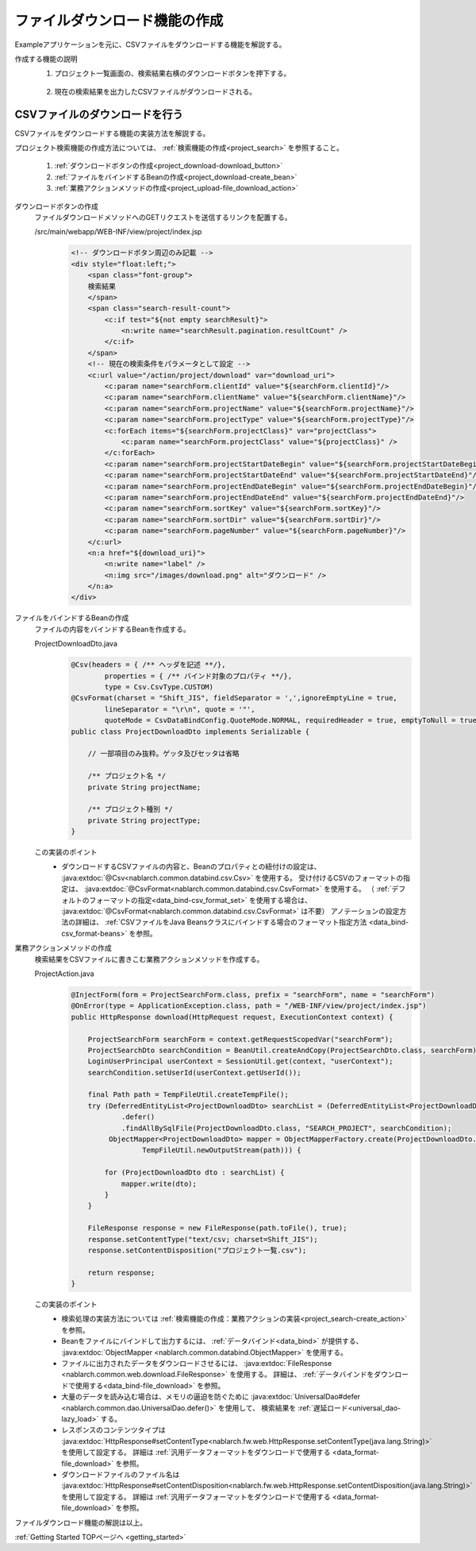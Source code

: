 .. _`project_download`:

ファイルダウンロード機能の作成
==========================================
Exampleアプリケーションを元に、CSVファイルをダウンロードする機能を解説する。

作成する機能の説明
  1. プロジェクト一覧画面の、検索結果右横のダウンロードボタンを押下する。

    .. image:: ../images/project_download/project_download-list.png
      :scale: 80

  2. 現在の検索結果を出力したCSVファイルがダウンロードされる。

    .. image:: ../images/project_download/project_download-download.png
      :scale: 80

CSVファイルのダウンロードを行う
---------------------------------
CSVファイルをダウンロードする機能の実装方法を解説する。

プロジェクト検索機能の作成方法については、 :ref:`検索機能の作成<project_search>` を参照すること。

  #. :ref:`ダウンロードボタンの作成<project_download-download_button>`
  #. :ref:`ファイルをバインドするBeanの作成<project_download-create_bean>`
  #. :ref:`業務アクションメソッドの作成<project_upload-file_download_action>`

.. _`project_download-download_button`:

ダウンロードボタンの作成
  ファイルダウンロードメソッドへのGETリクエストを送信するリンクを配置する。

  /src/main/webapp/WEB-INF/view/project/index.jsp
    .. code-block:: jsp

      <!-- ダウンロードボタン周辺のみ記載 -->
      <div style="float:left;">
          <span class="font-group">
          検索結果
          </span>
          <span class="search-result-count">
              <c:if test="${not empty searchResult}">
                  <n:write name="searchResult.pagination.resultCount" />
              </c:if>
          </span>
          <!-- 現在の検索条件をパラメータとして設定 -->
          <c:url value="/action/project/download" var="download_uri">
              <c:param name="searchForm.clientId" value="${searchForm.clientId}"/>
              <c:param name="searchForm.clientName" value="${searchForm.clientName}"/>
              <c:param name="searchForm.projectName" value="${searchForm.projectName}"/>
              <c:param name="searchForm.projectType" value="${searchForm.projectType}"/>
              <c:forEach items="${searchForm.projectClass}" var="projectClass">
                  <c:param name="searchForm.projectClass" value="${projectClass}" />
              </c:forEach>
              <c:param name="searchForm.projectStartDateBegin" value="${searchForm.projectStartDateBegin}"/>
              <c:param name="searchForm.projectStartDateEnd" value="${searchForm.projectStartDateEnd}"/>
              <c:param name="searchForm.projectEndDateBegin" value="${searchForm.projectEndDateBegin}"/>
              <c:param name="searchForm.projectEndDateEnd" value="${searchForm.projectEndDateEnd}"/>
              <c:param name="searchForm.sortKey" value="${searchForm.sortKey}"/>
              <c:param name="searchForm.sortDir" value="${searchForm.sortDir}"/>
              <c:param name="searchForm.pageNumber" value="${searchForm.pageNumber}"/>
          </c:url>
          <n:a href="${download_uri}">
              <n:write name="label" />
              <n:img src="/images/download.png" alt="ダウンロード" />
          </n:a>
      </div>

.. _`project_download-create_bean`:

ファイルをバインドするBeanの作成
  ファイルの内容をバインドするBeanを作成する。

  ProjectDownloadDto.java
    .. code-block:: java

      @Csv(headers = { /** ヘッダを記述 **/},
              properties = { /** バインド対象のプロパティ **/},
              type = Csv.CsvType.CUSTOM)
      @CsvFormat(charset = "Shift_JIS", fieldSeparator = ',',ignoreEmptyLine = true,
              lineSeparator = "\r\n", quote = '"',
              quoteMode = CsvDataBindConfig.QuoteMode.NORMAL, requiredHeader = true, emptyToNull = true)
      public class ProjectDownloadDto implements Serializable {

          // 一部項目のみ抜粋。ゲッタ及びセッタは省略

          /** プロジェクト名 */
          private String projectName;

          /** プロジェクト種別 */
          private String projectType;
      }

  この実装のポイント
    * ダウンロードするCSVファイルの内容と、Beanのプロパティとの紐付けの設定は、 :java:extdoc:`@Csv<nablarch.common.databind.csv.Csv>` を使用する。
      受け付けるCSVのフォーマットの指定は、 :java:extdoc:`@CsvFormat<nablarch.common.databind.csv.CsvFormat>` を使用する。
      （ :ref:`デフォルトのフォーマットの指定<data_bind-csv_format_set>` を使用する場合は、 :java:extdoc:`@CsvFormat<nablarch.common.databind.csv.CsvFormat>` は不要）
      アノテーションの設定方法の詳細は、 :ref:`CSVファイルをJava Beansクラスにバインドする場合のフォーマット指定方法 <data_bind-csv_format-beans>` を参照。

.. _`project_upload-file_download_action`:

業務アクションメソッドの作成
  検索結果をCSVファイルに書きこむ業務アクションメソッドを作成する。

  ProjectAction.java
    .. code-block:: java

      @InjectForm(form = ProjectSearchForm.class, prefix = "searchForm", name = "searchForm")
      @OnError(type = ApplicationException.class, path = "/WEB-INF/view/project/index.jsp")
      public HttpResponse download(HttpRequest request, ExecutionContext context) {

          ProjectSearchForm searchForm = context.getRequestScopedVar("searchForm");
          ProjectSearchDto searchCondition = BeanUtil.createAndCopy(ProjectSearchDto.class, searchForm);
          LoginUserPrincipal userContext = SessionUtil.get(context, "userContext");
          searchCondition.setUserId(userContext.getUserId());

          final Path path = TempFileUtil.createTempFile();
          try (DeferredEntityList<ProjectDownloadDto> searchList = (DeferredEntityList<ProjectDownloadDto>) UniversalDao
                  .defer()
                  .findAllBySqlFile(ProjectDownloadDto.class, "SEARCH_PROJECT", searchCondition);
               ObjectMapper<ProjectDownloadDto> mapper = ObjectMapperFactory.create(ProjectDownloadDto.class,
                       TempFileUtil.newOutputStream(path))) {

              for (ProjectDownloadDto dto : searchList) {
                  mapper.write(dto);
              }
          }
          
          FileResponse response = new FileResponse(path.toFile(), true);
          response.setContentType("text/csv; charset=Shift_JIS");
          response.setContentDisposition("プロジェクト一覧.csv");

          return response;
      }

  この実装のポイント
    * 検索処理の実装方法については  :ref:`検索機能の作成：業務アクションの実装<project_search-create_action>` を参照。
    * Beanをファイルにバインドして出力するには、 :ref:`データバインド<data_bind>` が提供する、
      :java:extdoc:`ObjectMapper <nablarch.common.databind.ObjectMapper>` を使用する。
    * ファイルに出力されたデータをダウンロードさせるには、 :java:extdoc:`FileResponse <nablarch.common.web.download.FileResponse>` を使用する。
      詳細は、 :ref:`データバインドをダウンロードで使用する<data_bind-file_download>` を参照。
    * 大量のデータを読み込む場合は、メモリの逼迫を防ぐために :java:extdoc:`UniversalDao#defer <nablarch.common.dao.UniversalDao.defer()>` を使用して、
      検索結果を :ref:`遅延ロード<universal_dao-lazy_load>` する。
    * レスポンスのコンテンツタイプは
      :java:extdoc:`HttpResponse#setContentType<nablarch.fw.web.HttpResponse.setContentType(java.lang.String)>` を使用して設定する。
      詳細は :ref:`汎用データフォーマットをダウンロードで使用する <data_format-file_download>` を参照。
    * ダウンロードファイルのファイル名は
      :java:extdoc:`HttpResponse#setContentDisposition<nablarch.fw.web.HttpResponse.setContentDisposition(java.lang.String)>` を使用して設定する。
      詳細は :ref:`汎用データフォーマットをダウンロードで使用する <data_format-file_download>` を参照。

ファイルダウンロード機能の解説は以上。

:ref:`Getting Started TOPページへ <getting_started>`